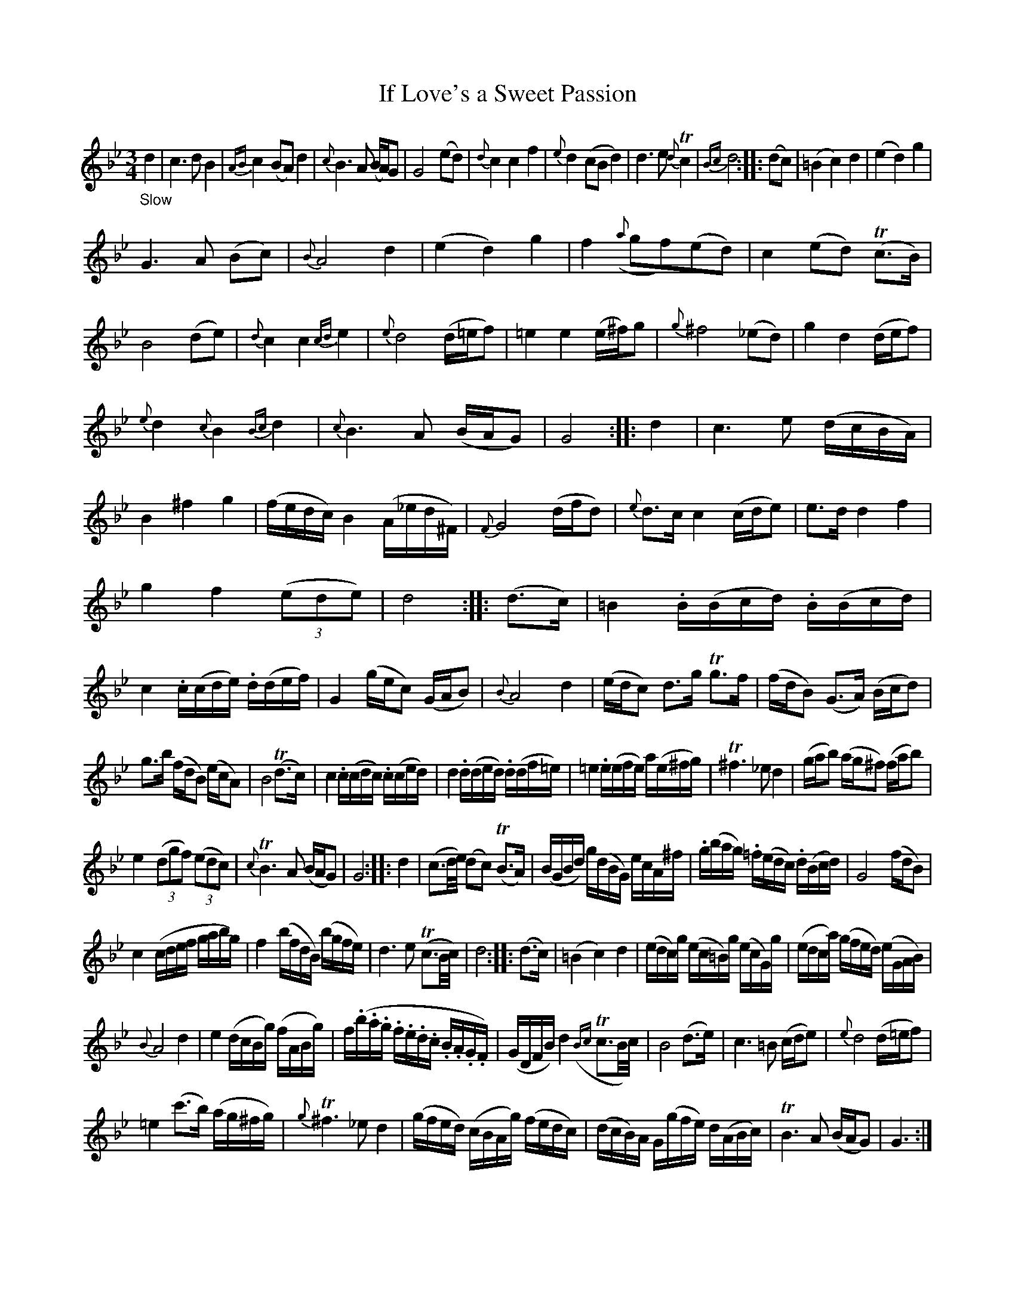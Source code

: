 X: 14291
T: If Love's a Sweet Passion
%R: air, waltz, minuet
B: James Oswald "The Caledonian Pocket Companion" v.1 b.4 p.29
S: https://ia800501.us.archive.org/18/items/caledonianpocket01rugg/caledonianpocket01rugg_bw.pdf
Z: 2020 John Chambers <jc:trillian.mit.edu>
M: 3/4
L: 1/16
K: Gm
%%slurgraces 1
%%graceslurs 1
"_Slow"d4 |\
c6 d2 B4 | {AB}c4 (B2A2) d4 | {c}B6 A2 (BA)G2 | G8 (e2d2) |\
{d}c4 c4 f4 | {e}d4 (c2B2 d4) | d6 e2 {d}Tc4 | {Bc}d8 ::\
(d2c2) | (=B4 c4) d4 | (e4 d4) g4 |
G6 A2 (B2c2) |\
{B}A8 d4 | (e4 d4) g4 | f4 ({a}g2f2)(e2d2) | c4 (e2d2) (Tc3B) |\
B8 (d2e2) | {d}c4 c4 {cd}e4 | {e}d8 (d=ef2) | =e4 e4 (e^f)g2 |\
{g}^f8 (_e2d2) | g4 d4 (def2) |
{e}d4 {c}B4 {Bc}d4 | {c}B6 A2 (BAG2) | G8 :: d4 |\
c6 e2 (dcBA) | B4 ^f4 g4 | (fedc) B4 (A_ed^F) | {F}G8 (dfd2) |\
{e}d3c c4 (cde2) | e3d d4 f4 |
g4 f4 (3(e2d2e2) | d8 :: (d3c) |\
=B4 .B(Bcd) .B(Bcd) | c4 .c(cde) .d(def) | G4 (gec2) (GAB2) | {B}A8 d4 |\
(edc2) d3g Tg3f | (fdB2) (G3A) (Bcd2) |
g3b (fdB2) (ecA2) | B8 (Td3c) |\
c4 .c(cdc) .c(ced) | d4 .d(ded) .d(df=e) | =e4 .e(efe) a(e^fg) | T^f6 _e2 d4 |\
(gab2) (ag^f2) (fab2) |
e4 (3(d2g2f2) (3(e2d2c2) | {c}TB6 A2 (BAG2) | G8 :: d4 |\
(c3d/e/) (d2c2) (TB3A) | (BGBd) g(dBG) ecA^f | .g(bag) .=f(edc) .d(Bcd) | G8 (fdB2) |
c4 (cdef gabg) | f4 (bfdB) (bgfe) | d6 e2 (Tc3B/c/) | d8 :: (d3c) |\
(=B4 c4) d4 | (edc)g (ec=B)g (ecG)g | (edca) (gfed) (eGAB) |
{B}A8 d4 |\
e4 (dcBg) (fABg) | f(.b.a.g .f.e.d.c .B.A.G.F) | (GDFB) d4 ({Bc}Tc3B/c/) | B8 (d3e) |\
c6 =B2 (cde2) | {e}d8 (d=ef2) |
=e4 (c'3b) (ag^fg) | {g}T^f6 _e2 d4 |\
(gfed) (cBAg) (fedc) | (dcB)A G(gfe) d(ABc) | TB6 A2 (BAG2) | G6 :|
